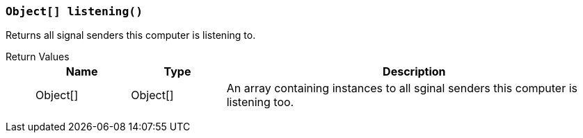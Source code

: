 === `Object[] listening()`

Returns all signal senders this computer is listening to.

Return Values::
+
[cols="1,1,4a"]
|===
|Name |Type |Description

|Object[]
|Object[]
|An array containing instances to all sginal senders this computer is listening too.
|===
